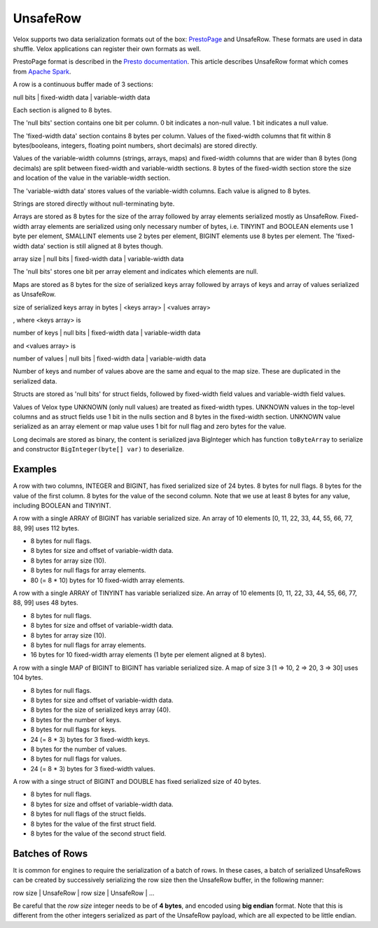 =========
UnsafeRow
=========

Velox supports two data serialization formats out of the box:
`PrestoPage <https://prestodb.io/docs/current/develop/serialized-page.html>`_
and UnsafeRow. These formats are used in data shuffle. Velox applications
can register their own formats as well.

PrestoPage format is described in the `Presto documentation <https://prestodb.io/docs/current/develop/serialized-page.html>`_.
This article describes UnsafeRow format which comes from `Apache Spark <https://jaceklaskowski.gitbooks.io/mastering-spark-sql/content/spark-sql-UnsafeRow.html>`_.

A row is a continuous buffer made of 3 sections:

null bits | fixed-width data | variable-width data

Each section is aligned to 8 bytes.

The 'null bits' section contains one bit per column. 0 bit indicates a
non-null value. 1 bit indicates a null value.

The 'fixed-width data' section contains 8 bytes per column. Values of the
fixed-width columns that fit within 8 bytes(booleans, integers, floating point numbers, short decimals)
are stored directly.

Values of the variable-width columns (strings, arrays, maps)
and fixed-width columns that are wider than 8 bytes (long decimals) are split between
fixed-width and variable-width sections. 8 bytes of the fixed-width section
store the size and location of the value in the variable-width section.

The 'variable-width data' stores values of the variable-width columns. Each
value is aligned to 8 bytes.

Strings are stored directly without null-terminating byte.

Arrays are stored as 8 bytes for the size of the array followed by array
elements serialized mostly as UnsafeRow. Fixed-width array elements are
serialized using only necessary number of bytes, i.e. TINYINT and BOOLEAN
elements use 1 byte per element, SMALLINT elements use 2 bytes per element,
BIGINT elements use 8 bytes per element. The 'fixed-width data' section
is still aligned at 8 bytes though.

array size | null bits | fixed-width data | variable-width data

The 'null bits' stores one bit per array element and indicates which
elements are null.

Maps are stored as 8 bytes for the size of serialized keys array followed
by arrays of keys and array of values serialized as UnsafeRow.

size of serialized keys array in bytes | <keys array> | <values array>

, where <keys array> is

number of keys | null bits | fixed-width data | variable-width data

and <values array> is

number of values | null bits | fixed-width data | variable-width data

Number of keys and number of values above are the same and equal to the
map size. These are duplicated in the serialized data.

Structs are stored as 'null bits' for struct fields, followed by
fixed-width field values and variable-width field values.

Values of Velox type UNKNOWN (only null values) are treated as fixed-width
types. UNKNOWN values in the top-level columns and as struct fields use 1 bit
in the nulls section and 8 bytes in the fixed-width section. UNKNOWN value
serialized as an array element or map value uses 1 bit for null flag and zero
bytes for the value.

Long decimals are stored as binary, the content is serialized java BigInteger
which has function ``toByteArray`` to serialize and constructor ``BigInteger(byte[] var)`` to deserialize.

Examples
--------

A row with two columns, INTEGER and BIGINT, has fixed serialized size of 24
bytes. 8 bytes for null flags. 8 bytes for the value of the first column.
8 bytes for the value of the second column. Note that we use at least 8 bytes
for any value, including BOOLEAN and TINYINT.

A row with a single ARRAY of BIGINT has variable serialized size. An array
of 10 elements [0, 11, 22, 33, 44, 55, 66, 77, 88, 99] uses 112 bytes.

* 8 bytes for null flags.
* 8 bytes for size and offset of variable-width data.
* 8 bytes for array size (10).
* 8 bytes for null flags for array elements.
* 80 (= 8 * 10) bytes for 10 fixed-width array elements.

A row with a single ARRAY of TINYINT has variable serialized size. An array
of 10 elements [0, 11, 22, 33, 44, 55, 66, 77, 88, 99] uses 48 bytes.

* 8 bytes for null flags.
* 8 bytes for size and offset of variable-width data.
* 8 bytes for array size (10).
* 8 bytes for null flags for array elements.
* 16 bytes for 10 fixed-width array elements (1 byte per element aligned at 8 bytes).

A row with a single MAP of BIGINT to BIGINT has variable serialized size. A map
of size 3 [1 => 10, 2 => 20, 3 => 30] uses 104 bytes.

* 8 bytes for null flags.
* 8 bytes for size and offset of variable-width data.
* 8 bytes for the size of serialized keys array (40).
* 8 bytes for the number of keys.
* 8 bytes for null flags for keys.
* 24 (= 8 * 3) bytes for 3 fixed-width keys.
* 8 bytes for the number of values.
* 8 bytes for null flags for values.
* 24 (= 8 * 3) bytes for 3 fixed-width values.

A row with a singe struct of BIGINT and DOUBLE has fixed serialized size of 40 bytes.

* 8 bytes for null flags.
* 8 bytes for size and offset of variable-width data.
* 8 bytes for null flags of the struct fields.
* 8 bytes for the value of the first struct field.
* 8 bytes for the value of the second struct field.

Batches of Rows
---------------

It is common for engines to require the serialization of a batch of rows. In
these cases, a batch of serialized UnsafeRows can be created by successively
serializing the row size then the UnsafeRow buffer, in the following manner:

row size | UnsafeRow | row size | UnsafeRow | ...

Be careful that the `row size` integer needs to be of **4 bytes**, and encoded using
**big endian** format. Note that this is different from the other integers serialized as
part of the UnsafeRow payload, which are all expected to be little endian.
